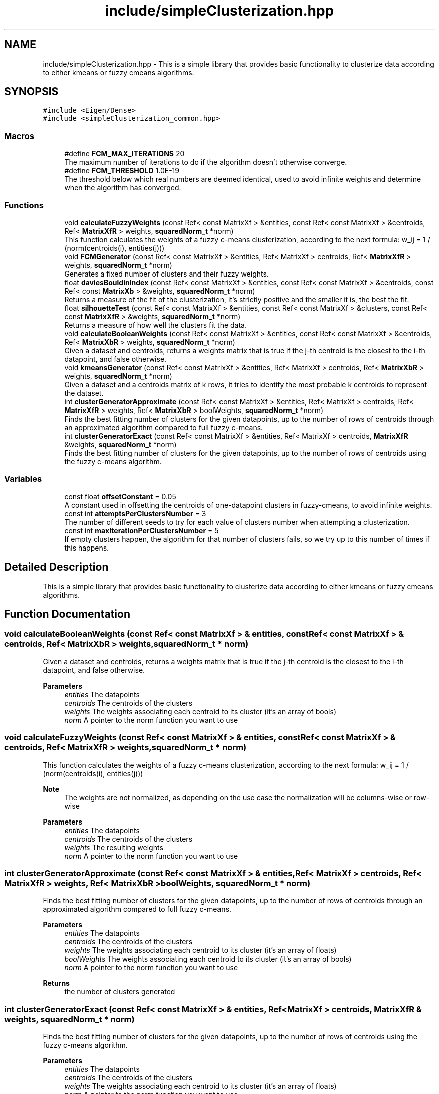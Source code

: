 .TH "include/simpleClusterization.hpp" 3 "Fri Feb 19 2021" "simpleClusterization" \" -*- nroff -*-
.ad l
.nh
.SH NAME
include/simpleClusterization.hpp \- This is a simple library that provides basic functionality to clusterize data according to either kmeans or fuzzy cmeans algorithms\&.  

.SH SYNOPSIS
.br
.PP
\fC#include <Eigen/Dense>\fP
.br
\fC#include <simpleClusterization_common\&.hpp>\fP
.br

.SS "Macros"

.in +1c
.ti -1c
.RI "#define \fBFCM_MAX_ITERATIONS\fP   20"
.br
.RI "The maximum number of iterations to do if the algorithm doesn't otherwise converge\&. "
.ti -1c
.RI "#define \fBFCM_THRESHOLD\fP   1\&.0E\-19"
.br
.RI "The threshold below which real numbers are deemed identical, used to avoid infinite weights and determine when the algorithm has converged\&. "
.in -1c
.SS "Functions"

.in +1c
.ti -1c
.RI "void \fBcalculateFuzzyWeights\fP (const Ref< const MatrixXf > &entities, const Ref< const MatrixXf > &centroids, Ref< \fBMatrixXfR\fP > weights, \fBsquaredNorm_t\fP *norm)"
.br
.RI "This function calculates the weights of a fuzzy c-means clusterization, according to the next formula: w_ij = 1 / (norm(centroids(i), entities(j))) "
.ti -1c
.RI "void \fBFCMGenerator\fP (const Ref< const MatrixXf > &entities, Ref< MatrixXf > centroids, Ref< \fBMatrixXfR\fP > weights, \fBsquaredNorm_t\fP *norm)"
.br
.RI "Generates a fixed number of clusters and their fuzzy weights\&. "
.ti -1c
.RI "float \fBdaviesBouldinIndex\fP (const Ref< const MatrixXf > &entities, const Ref< const MatrixXf > &centroids, const Ref< const \fBMatrixXb\fP > &weights, \fBsquaredNorm_t\fP *norm)"
.br
.RI "Returns a measure of the fit of the clusterization, it's strictly positive and the smaller it is, the best the fit\&. "
.ti -1c
.RI "float \fBsilhouetteTest\fP (const Ref< const MatrixXf > &entities, const Ref< const MatrixXf > &clusters, const Ref< const \fBMatrixXfR\fP > &weights, \fBsquaredNorm_t\fP *norm)"
.br
.RI "Returns a measure of how well the clusters fit the data\&. "
.ti -1c
.RI "void \fBcalculateBooleanWeights\fP (const Ref< const MatrixXf > &entities, const Ref< const MatrixXf > &centroids, Ref< \fBMatrixXbR\fP > weights, \fBsquaredNorm_t\fP *norm)"
.br
.RI "Given a dataset and centroids, returns a weights matrix that is true if the j-th centroid is the closest to the i-th datapoint, and false otherwise\&. "
.ti -1c
.RI "void \fBkmeansGenerator\fP (const Ref< const MatrixXf > &entities, Ref< MatrixXf > centroids, Ref< \fBMatrixXbR\fP > weights, \fBsquaredNorm_t\fP *norm)"
.br
.RI "Given a dataset and a centroids matrix of k rows, it tries to identify the most probable k centroids to represent the dataset\&. "
.ti -1c
.RI "int \fBclusterGeneratorApproximate\fP (const Ref< const MatrixXf > &entities, Ref< MatrixXf > centroids, Ref< \fBMatrixXfR\fP > weights, Ref< \fBMatrixXbR\fP > boolWeights, \fBsquaredNorm_t\fP *norm)"
.br
.RI "Finds the best fitting number of clusters for the given datapoints, up to the number of rows of centroids through an approximated algorithm compared to full fuzzy c-means\&. "
.ti -1c
.RI "int \fBclusterGeneratorExact\fP (const Ref< const MatrixXf > &entities, Ref< MatrixXf > centroids, \fBMatrixXfR\fP &weights, \fBsquaredNorm_t\fP *norm)"
.br
.RI "Finds the best fitting number of clusters for the given datapoints, up to the number of rows of centroids using the fuzzy c-means algorithm\&. "
.in -1c
.SS "Variables"

.in +1c
.ti -1c
.RI "const float \fBoffsetConstant\fP = 0\&.05"
.br
.RI "A constant used in offsetting the centroids of one-datapoint clusters in fuzzy-cmeans, to avoid infinite weights\&. "
.ti -1c
.RI "const int \fBattemptsPerClustersNumber\fP = 3"
.br
.RI "The number of different seeds to try for each value of clusters number when attempting a clusterization\&. "
.ti -1c
.RI "const int \fBmaxIterationPerClustersNumber\fP = 5"
.br
.RI "If empty clusters happen, the algorithm for that number of clusters fails, so we try up to this number of times if this happens\&. "
.in -1c
.SH "Detailed Description"
.PP 
This is a simple library that provides basic functionality to clusterize data according to either kmeans or fuzzy cmeans algorithms\&. 


.SH "Function Documentation"
.PP 
.SS "void calculateBooleanWeights (const Ref< const MatrixXf > & entities, const Ref< const MatrixXf > & centroids, Ref< \fBMatrixXbR\fP > weights, \fBsquaredNorm_t\fP * norm)"

.PP
Given a dataset and centroids, returns a weights matrix that is true if the j-th centroid is the closest to the i-th datapoint, and false otherwise\&. 
.PP
\fBParameters\fP
.RS 4
\fIentities\fP The datapoints 
.br
\fIcentroids\fP The centroids of the clusters 
.br
\fIweights\fP The weights associating each centroid to its cluster (it's an array of bools) 
.br
\fInorm\fP A pointer to the norm function you want to use 
.RE
.PP

.SS "void calculateFuzzyWeights (const Ref< const MatrixXf > & entities, const Ref< const MatrixXf > & centroids, Ref< \fBMatrixXfR\fP > weights, \fBsquaredNorm_t\fP * norm)"

.PP
This function calculates the weights of a fuzzy c-means clusterization, according to the next formula: w_ij = 1 / (norm(centroids(i), entities(j))) 
.PP
\fBNote\fP
.RS 4
The weights are not normalized, as depending on the use case the normalization will be columns-wise or row-wise 
.RE
.PP
\fBParameters\fP
.RS 4
\fIentities\fP The datapoints 
.br
\fIcentroids\fP The centroids of the clusters 
.br
\fIweights\fP The resulting weights 
.br
\fInorm\fP A pointer to the norm function you want to use 
.RE
.PP

.SS "int clusterGeneratorApproximate (const Ref< const MatrixXf > & entities, Ref< MatrixXf > centroids, Ref< \fBMatrixXfR\fP > weights, Ref< \fBMatrixXbR\fP > boolWeights, \fBsquaredNorm_t\fP * norm)"

.PP
Finds the best fitting number of clusters for the given datapoints, up to the number of rows of centroids through an approximated algorithm compared to full fuzzy c-means\&. 
.PP
\fBParameters\fP
.RS 4
\fIentities\fP The datapoints 
.br
\fIcentroids\fP The centroids of the clusters 
.br
\fIweights\fP The weights associating each centroid to its cluster (it's an array of floats) 
.br
\fIboolWeights\fP The weights associating each centroid to its cluster (it's an array of bools) 
.br
\fInorm\fP A pointer to the norm function you want to use 
.RE
.PP
\fBReturns\fP
.RS 4
the number of clusters generated 
.RE
.PP

.SS "int clusterGeneratorExact (const Ref< const MatrixXf > & entities, Ref< MatrixXf > centroids, \fBMatrixXfR\fP & weights, \fBsquaredNorm_t\fP * norm)"

.PP
Finds the best fitting number of clusters for the given datapoints, up to the number of rows of centroids using the fuzzy c-means algorithm\&. 
.PP
\fBParameters\fP
.RS 4
\fIentities\fP The datapoints 
.br
\fIcentroids\fP The centroids of the clusters 
.br
\fIweights\fP The weights associating each centroid to its cluster (it's an array of floats) 
.br
\fInorm\fP A pointer to the norm function you want to use 
.RE
.PP
\fBReturns\fP
.RS 4
the number of clusters generated 
.RE
.PP

.SS "float daviesBouldinIndex (const Ref< const MatrixXf > & entities, const Ref< const MatrixXf > & centroids, const Ref< const \fBMatrixXb\fP > & weights, \fBsquaredNorm_t\fP * norm)"

.PP
Returns a measure of the fit of the clusterization, it's strictly positive and the smaller it is, the best the fit\&. The Davies-Boulding Index defines a measure of the 'goodness' of a clusterization of a data population based on the following quantities: The scatter vector S_i= (1/T_i * sum_j (norm(C_i, X_j)))^(1/2) where T_i is the population size of the i-th cluster and the sum runs over the datapoints belonging to the i-th cluster The Cluster Separation Matrix M_ij = (norm(C_i, C_j))^(1/2) The Davies-Bouldin Matrix R_ij = (S_i + S_j)/M_ij The Davies-Bouldin Vector R_i = max_(j!=i) R_ij The Davies-Bouldin index is, in terms of the previous quantities, R = 1/N * sum_i R_i where N is the number of clusters 
.PP
\fBParameters\fP
.RS 4
\fIentities\fP The datapoints 
.br
\fIcentroids\fP The centroids of the clusters 
.br
\fIweights\fP The weights associating each centroid to its cluster (it's an array of bools) 
.br
\fInorm\fP A pointer to the norm function you want to use 
.RE
.PP
\fBReturns\fP
.RS 4
The Davies-Boulding index of the provided clusterization 
.RE
.PP

.SS "void FCMGenerator (const Ref< const MatrixXf > & entities, Ref< MatrixXf > centroids, Ref< \fBMatrixXfR\fP > weights, \fBsquaredNorm_t\fP * norm)"

.PP
Generates a fixed number of clusters and their fuzzy weights\&. 
.PP
\fBParameters\fP
.RS 4
\fIentities\fP The datapoints 
.br
\fIcentroids\fP The centroids of the clusters\&. The number of rows are the required clusters to find 
.br
\fIweights\fP The weights associated with the clusterization (array of floats) 
.br
\fInorm\fP A pointer to the norm function you want to use 
.RE
.PP

.SS "void kmeansGenerator (const Ref< const MatrixXf > & entities, Ref< MatrixXf > centroids, Ref< \fBMatrixXbR\fP > weights, \fBsquaredNorm_t\fP * norm)"

.PP
Given a dataset and a centroids matrix of k rows, it tries to identify the most probable k centroids to represent the dataset\&. 
.PP
\fBParameters\fP
.RS 4
\fIentities\fP The datapoints 
.br
\fIcentroids\fP The centroids of the clusters 
.br
\fIweights\fP The weights associating each centroid to its cluster (it's an array of bools) 
.br
\fInorm\fP A pointer to the norm function you want to use 
.RE
.PP

.SS "float silhouetteTest (const Ref< const MatrixXf > & entities, const Ref< const MatrixXf > & clusters, const Ref< const \fBMatrixXfR\fP > & weights, \fBsquaredNorm_t\fP * norm)"

.PP
Returns a measure of how well the clusters fit the data\&. 
.PP
\fBWarning\fP
.RS 4
TODO \fBNot implemented\fP 
.RE
.PP
\fBParameters\fP
.RS 4
\fIentities\fP The datapoints 
.br
\fIclusters\fP The centroids of the clusters 
.br
\fIweights\fP The weights associating each centroid to its cluster (it's an array of floats) 
.br
\fInorm\fP A pointer to the norm function you want to use 
.RE
.PP
\fBReturns\fP
.RS 4
the fitness of the clusterization 
.RE
.PP

.SH "Author"
.PP 
Generated automatically by Doxygen for simpleClusterization from the source code\&.
